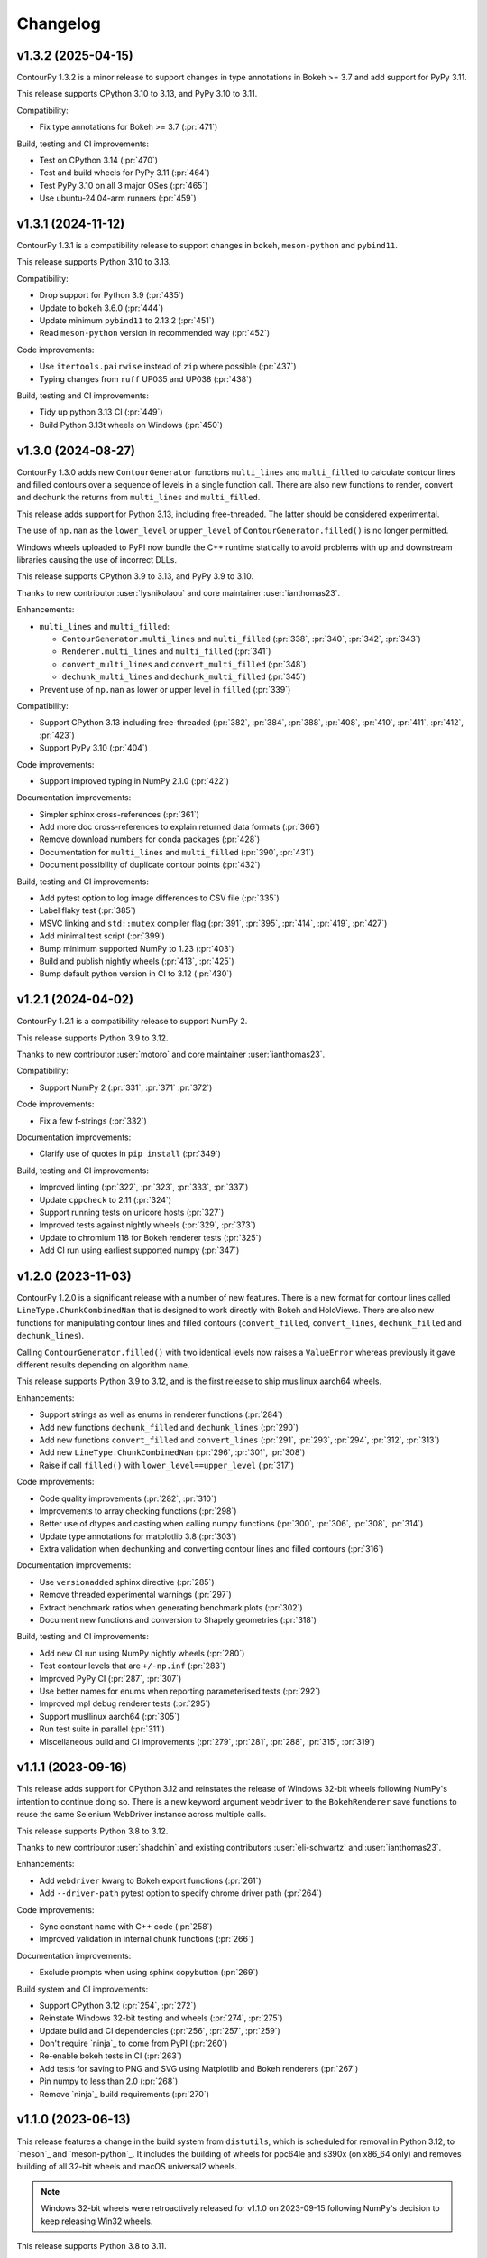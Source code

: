 .. _changelog:

Changelog
#########

v1.3.2 (2025-04-15)
-------------------

ContourPy 1.3.2 is a minor release to support changes in type annotations in Bokeh >= 3.7 and add
support for PyPy 3.11.

This release supports CPython 3.10 to 3.13, and PyPy 3.10 to 3.11.

Compatibility:

- Fix type annotations for Bokeh >= 3.7 (:pr:`471`)

Build, testing and CI improvements:

- Test on CPython 3.14 (:pr:`470`)
- Test and build wheels for PyPy 3.11 (:pr:`464`)
- Test PyPy 3.10 on all 3 major OSes (:pr:`465`)
- Use ubuntu-24.04-arm runners (:pr:`459`)

v1.3.1 (2024-11-12)
-------------------

ContourPy 1.3.1 is a compatibility release to support changes in ``bokeh``, ``meson-python`` and
``pybind11``.

This release supports Python 3.10 to 3.13.

Compatibility:

- Drop support for Python 3.9 (:pr:`435`)
- Update to ``bokeh`` 3.6.0 (:pr:`444`)
- Update minimum ``pybind11`` to 2.13.2 (:pr:`451`)
- Read ``meson-python`` version in recommended way (:pr:`452`)

Code improvements:

- Use ``itertools.pairwise`` instead of ``zip`` where possible (:pr:`437`)
- Typing changes from ``ruff`` UP035 and UP038 (:pr:`438`)

Build, testing and CI improvements:

- Tidy up python 3.13 CI (:pr:`449`)
- Build Python 3.13t wheels on Windows (:pr:`450`)

v1.3.0 (2024-08-27)
-------------------

ContourPy 1.3.0 adds new ``ContourGenerator`` functions ``multi_lines`` and ``multi_filled`` to
calculate contour lines and filled contours over a sequence of levels in a single function call.
There are also new functions to render, convert and dechunk the returns from
``multi_lines`` and ``multi_filled``.

This release adds support for Python 3.13, including free-threaded. The latter should be considered
experimental.

The use of ``np.nan`` as the ``lower_level`` or ``upper_level`` of ``ContourGenerator.filled()`` is
no longer permitted.

Windows wheels uploaded to PyPI now bundle the C++ runtime statically to avoid problems with up and
downstream libraries causing the use of incorrect DLLs.

This release supports CPython 3.9 to 3.13, and PyPy 3.9 to 3.10.

Thanks to new contributor :user:`lysnikolaou` and core maintainer :user:`ianthomas23`.

Enhancements:

- ``multi_lines`` and ``multi_filled``:

  - ``ContourGenerator.multi_lines`` and ``multi_filled`` (:pr:`338`, :pr:`340`, :pr:`342`, :pr:`343`)
  - ``Renderer.multi_lines`` and ``multi_filled`` (:pr:`341`)
  - ``convert_multi_lines`` and ``convert_multi_filled`` (:pr:`348`)
  - ``dechunk_multi_lines`` and ``dechunk_multi_filled`` (:pr:`345`)

- Prevent use of ``np.nan`` as lower or upper level in ``filled`` (:pr:`339`)

Compatibility:

- Support CPython 3.13 including free-threaded (:pr:`382`, :pr:`384`, :pr:`388`, :pr:`408`, :pr:`410`, :pr:`411`, :pr:`412`, :pr:`423`)
- Support PyPy 3.10 (:pr:`404`)

Code improvements:

- Support improved typing in NumPy 2.1.0 (:pr:`422`)

Documentation improvements:

- Simpler sphinx cross-references (:pr:`361`)
- Add more doc cross-references to explain returned data formats (:pr:`366`)
- Remove download numbers for conda packages (:pr:`428`)
- Documentation for ``multi_lines`` and ``multi_filled`` (:pr:`390`, :pr:`431`)
- Document possibility of duplicate contour points (:pr:`432`)

Build, testing and CI improvements:

- Add pytest option to log image differences to CSV file (:pr:`335`)
- Label flaky test (:pr:`385`)
- MSVC linking and ``std::mutex`` compiler flag (:pr:`391`, :pr:`395`, :pr:`414`, :pr:`419`, :pr:`427`)
- Add minimal test script (:pr:`399`)
- Bump minimum supported NumPy to 1.23 (:pr:`403`)
- Build and publish nightly wheels (:pr:`413`, :pr:`425`)
- Bump default python version in CI to 3.12 (:pr:`430`)

v1.2.1 (2024-04-02)
-------------------

ContourPy 1.2.1 is a compatibility release to support NumPy 2.

This release supports Python 3.9 to 3.12.

Thanks to new contributor :user:`motoro` and core maintainer :user:`ianthomas23`.

Compatibility:

- Support NumPy 2 (:pr:`331`, :pr:`371` :pr:`372`)

Code improvements:

- Fix a few f-strings (:pr:`332`)

Documentation improvements:

- Clarify use of quotes in ``pip install`` (:pr:`349`)

Build, testing and CI improvements:

- Improved linting (:pr:`322`, :pr:`323`, :pr:`333`, :pr:`337`)
- Update ``cppcheck`` to 2.11 (:pr:`324`)
- Support running tests on unicore hosts (:pr:`327`)
- Improved tests against nightly wheels (:pr:`329`, :pr:`373`)
- Update to chromium 118 for Bokeh renderer tests (:pr:`325`)
- Add CI run using earliest supported numpy (:pr:`347`)

v1.2.0 (2023-11-03)
-------------------

ContourPy 1.2.0 is a significant release with a number of new features. There is a new format for
contour lines called ``LineType.ChunkCombinedNan`` that is designed to work directly with Bokeh and
HoloViews. There are also new functions for manipulating contour lines and filled contours
(``convert_filled``, ``convert_lines``, ``dechunk_filled`` and ``dechunk_lines``).

Calling ``ContourGenerator.filled()`` with two identical levels now raises a ``ValueError`` whereas
previously it gave different results depending on algorithm ``name``.

This release supports Python 3.9 to 3.12, and is the first release to ship musllinux aarch64 wheels.

Enhancements:

- Support strings as well as enums in renderer functions (:pr:`284`)
- Add new functions ``dechunk_filled`` and ``dechunk_lines`` (:pr:`290`)
- Add new functions ``convert_filled`` and ``convert_lines`` (:pr:`291`, :pr:`293`, :pr:`294`, :pr:`312`, :pr:`313`)
- Add new ``LineType.ChunkCombinedNan`` (:pr:`296`, :pr:`301`, :pr:`308`)
- Raise if call ``filled()`` with ``lower_level==upper_level`` (:pr:`317`)

Code improvements:

- Code quality improvements (:pr:`282`, :pr:`310`)
- Improvements to array checking functions (:pr:`298`)
- Better use of dtypes and casting when calling numpy functions (:pr:`300`, :pr:`306`, :pr:`308`, :pr:`314`)
- Update type annotations for matplotlib 3.8 (:pr:`303`)
- Extra validation when dechunking and converting contour lines and filled contours (:pr:`316`)

Documentation improvements:

- Use ``versionadded`` sphinx directive (:pr:`285`)
- Remove threaded experimental warnings (:pr:`297`)
- Extract benchmark ratios when generating benchmark plots (:pr:`302`)
- Document new functions and conversion to Shapely geometries (:pr:`318`)

Build, testing and CI improvements:

- Add new CI run using NumPy nightly wheels (:pr:`280`)
- Test contour levels that are ``+/-np.inf`` (:pr:`283`)
- Improved PyPy CI (:pr:`287`, :pr:`307`)
- Use better names for enums when reporting parameterised tests (:pr:`292`)
- Improved mpl debug renderer tests (:pr:`295`)
- Support musllinux aarch64 (:pr:`305`)
- Run test suite in parallel (:pr:`311`)
- Miscellaneous build and CI improvements (:pr:`279`, :pr:`281`, :pr:`288`, :pr:`315`, :pr:`319`)

v1.1.1 (2023-09-16)
-------------------

This release adds support for CPython 3.12 and reinstates the release of
Windows 32-bit wheels following NumPy's intention to continue doing so.
There is a new keyword argument ``webdriver`` to the ``BokehRenderer`` save
functions to reuse the same Selenium WebDriver instance across multiple calls.

This release supports Python 3.8 to 3.12.

Thanks to new contributor :user:`shadchin` and existing contributors
:user:`eli-schwartz` and :user:`ianthomas23`.

Enhancements:

- Add ``webdriver`` kwarg to Bokeh export functions (:pr:`261`)
- Add ``--driver-path`` pytest option to specify chrome driver path (:pr:`264`)

Code improvements:

- Sync constant name with C++ code (:pr:`258`)
- Improved validation in internal chunk functions (:pr:`266`)

Documentation improvements:

- Exclude prompts when using sphinx copybutton (:pr:`269`)

Build system and CI improvements:

- Support CPython 3.12 (:pr:`254`, :pr:`272`)
- Reinstate Windows 32-bit testing and wheels (:pr:`274`, :pr:`275`)
- Update build and CI dependencies (:pr:`256`, :pr:`257`, :pr:`259`)
- Don't require `ninja`_ to come from PyPI (:pr:`260`)
- Re-enable bokeh tests in CI (:pr:`263`)
- Add tests for saving to PNG and SVG using Matplotlib and Bokeh renderers (:pr:`267`)
- Pin numpy to less than 2.0 (:pr:`268`)
- Remove `ninja`_ build requirements (:pr:`270`)

v1.1.0 (2023-06-13)
-------------------

This release features a change in the build system from ``distutils``, which
is scheduled for removal in Python 3.12, to `meson`_ and `meson-python`_.
It includes the building of wheels for ppc64le and s390x (on x86_64 only) and
removes building of all 32-bit wheels and macOS universal2 wheels.

.. note::

   Windows 32-bit wheels were retroactively released for v1.1.0 on 2023-09-15
   following NumPy's decision to keep releasing Win32 wheels.

This release supports Python 3.8 to 3.11.

Thanks to new contributor :user:`eli-schwartz`.

Build system improvements:

* New meson build system (:pr:`183`, :pr:`226`, :pr:`232`, :pr:`249`, :pr:`250`)
* Drop building universal2 wheels (:pr:`225`)
* Add build_config to store and show build configuration info (:pr:`227`)
* Build ppc64le and s390x wheels (:pr:`246`)

Code improvements:

* Rearrange functions alphabetically (:pr:`219`)
* Remove unused mpl2005 and mpl2014 code (:pr:`234`, :pr:`237`)
* Improve mpl2014 chunk count error handling (:pr:`238`)

Documentation improvements:

* Improve API docs (:pr:`220`, :pr:`221`, :pr:`222`)
* Update benchmarks (:pr:`233`)
* Add meson-specific build docs (:pr:`245`)
* Add simpler README for PyPI (:pr:`247`)

CI improvements:

* Replace flake8 with ruff (:pr:`211`)
* Building and testing on cirrus CI (:pr:`213`)
* Run mypy in CI (:pr:`230`)
* Set up code coverage in CI (:pr:`235`, :pr:`236`, :pr:`183`)
* New internal API, codebase and debug renderer tests (:pr:`239`, :pr:`241`, :pr:`244`)
* Use correct version of chromium for Bokeh image tests (:pr:`243`)
* Add tests for musllinux (on x86_64), ppc64le and s390x (:pr:`246`)

v1.0.7 (2023-01-13)
-------------------

This release adds type annotations and moves project metadata to pyproject.toml (PEP 621).
Documentation now uses the Sphinx Furo theme, supporting dark and light modes. There are no
functional changes.

Type annotations:

* Add type annotations (:pr:`199`, :pr:`200`, :pr:`201`, :pr:`202`)
* Complete mypy configuration (:pr:`206`)

Documentation improvements:

* Support dark mode (:pr:`185`, :pr:`188`)
* Use sphinx copy button (:pr:`189`)
* Add conda monthly download badges to README (:pr:`192`)
* Furo sphinx theme (:pr:`195`)

Code improvements:

* Improved if statement (:pr:`186`)
* Test nonfinite z and decreasing zlevel for filled (:pr:`190`)
* Add abstract base class Renderer (:pr:`198`)
* Replace mpl scatter call with plot instead (:pr:`203`)
* Use absolute imports (:pr:`204`)
* Minor improvement to get_boundary_start_point (:pr:`205`)

Build system and CI improvements:

* Switch from setup.cfg to pyproject.toml (:pr:`181`)
* Add git pre-commit (:pr:`191`)
* Test improvements (:pr:`193`, :pr:`194`, :pr:`197`)
* CI improvements (:pr:`179`, :pr:`180`, :pr:`184`)

v1.0.6 (2022-10-30)
-------------------

This release features major improvements to the robustness of the threaded algorithm on both
CPython and PyPy.

Thanks to new contributors :user:`mgorny` and :user:`Zac-HD`.

Threaded algorithm improvements:

* Correctly acquire and release GIL in multithreaded code (:pr:`172`)
* Update benchmarks in line with recent changes (:pr:`174`)

CI improvements:

* Add PyPy 3.9 to CI (:pr:`173`)
* Use numpy debug build in debug CI run (:pr:`175`)

v1.0.5 (2022-09-02)
-------------------

This release includes performance improvements for threaded and serial chunked algorithms, and is
the first release to support CPython 3.11.

Performance improvements:

* Shorter threaded lock (:pr:`154`)
* Init cache by chunk if more than 1 chunk (:pr:`155`)
* Update benchmark documentation and plots (:pr:`156`)

CPython 3.11 support:

* Add python 3.11 release candidate to CI (:pr:`151`)
* Build CPython 3.11 wheels (:pr:`152`)

v1.0.4 (2022-07-31)
-------------------

This release puts all C++ code within a namespace to avoid symbol conflicts such as on IBM AIX.

* Add namespace (:pr:`144`)
* Allow install of test dependencies without codebase deps (:pr:`147`)

v1.0.3 (2022-06-12)
-------------------

* Remove unnecessary code duplication (:pr:`130`)
* ContourGenerator base class (:pr:`131`)
* Mark tests that need mpl (:pr:`133`)
* Fix for PyPy np.resize bug (:pr:`135`)
* Initialise mpl backend when first needed (:pr:`137`)
* Add isort to pytest (:pr:`138`)

v1.0.2 (2022-04-08)
-------------------

* Add tests that do not write text to images (:pr:`124`)

v1.0.1 (2022-03-02)
-------------------

* Add docs and tests to sdist (:pr:`119`)
* Relax numpy version requirement (:pr:`120`)

v1.0.0 (2022-02-19)
-------------------

Finalised API for version 1.0 release.

* Synonym functions for backward compatibility with Matplotlib (:pr:`111`)
* Add benchmarks to docs (:pr:`112`)
* Updated readmes, added security policy and code of conduct (:pr:`113`)
* Improved name to class mapping (:pr:`114`)
* Convert np.nan/np.inf in z to masked array (:pr:`115`)

v0.0.5 (2022-02-13)
-------------------

* All ContourGenerator classes implement the same readonly properties (:pr:`91`)
* Support string to enum conversion in contour_generator (:pr:`92`)
* Default line/fill type for serial/threaded (:pr:`96`)
* Check for negative z if using log interp (:pr:`97`)
* contour_generator args vs kwargs (:pr:`99`)
* String to enum moved from C++ to python (:pr:`100`)
* Don't store mask in mpl2005 (:pr:`101`)
* Sphinx documentation (:pr:`102`)
* Fixed missing SW corner mask starts (:pr:`105`)
* Finalise enum spellings (:pr:`106`)
* Complete mask render function (:pr:`107`)
* Test filled compare slow (:pr:`108`)

v0.0.4 (2021-11-07)
-------------------

* Build on Python 3.10 (:pr:`76`)

v0.0.3 (2021-10-01)
-------------------

* Improvements to build on older MSVC (:pr:`85`)

v0.0.2 (2021-09-30)
-------------------

* Include license file in sdist (:pr:`81`)

v0.0.1 (2021-09-20)
-------------------

* Initial release.
